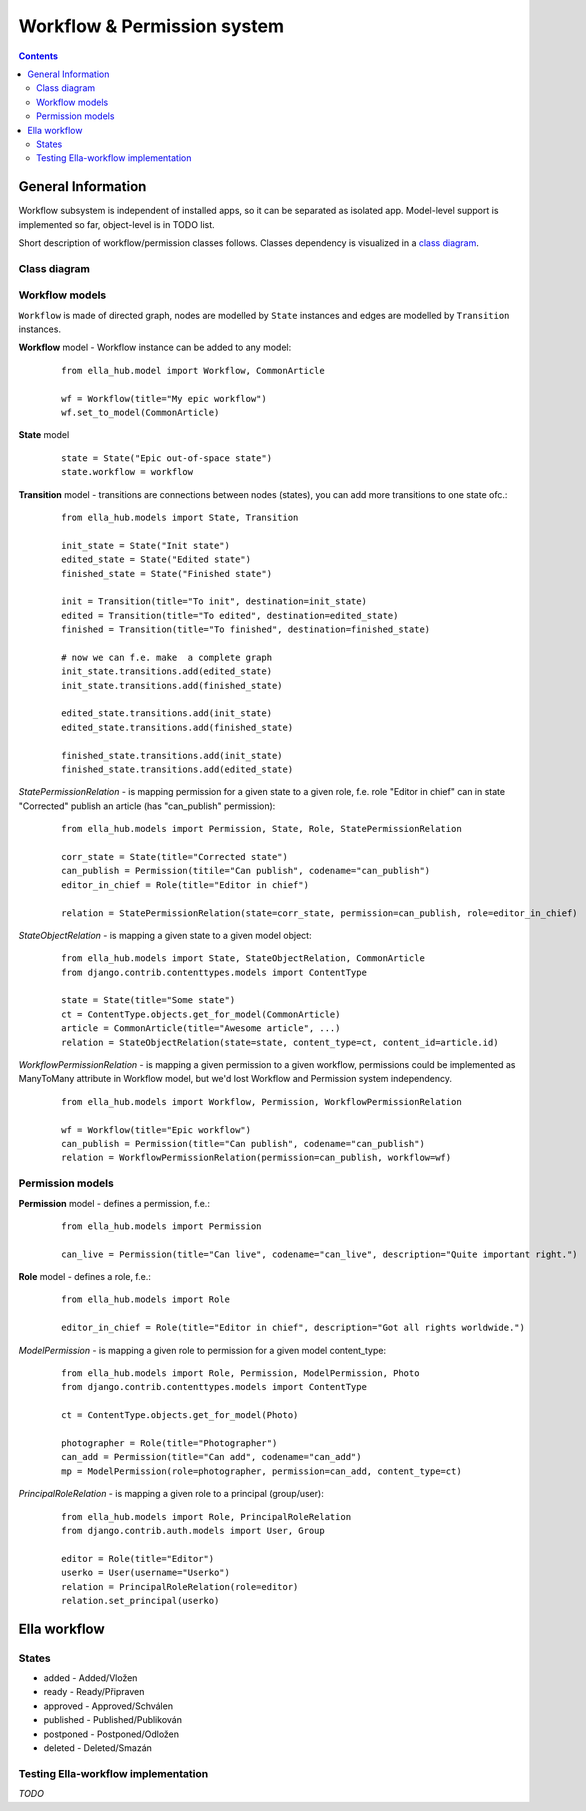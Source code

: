 =============================
Workflow & Permission system
=============================

.. contents::


-------------------
General Information
-------------------

Workflow subsystem is independent of installed apps, so it can be separated as isolated app.
Model-level support is implemented so far, object-level is in TODO list.

Short description of workflow/permission classes follows. Classes dependency is visualized in a
`class diagram`_.



Class diagram
=============

.. _`class diagram`:

|dia_workflow|

.. |dia_workflow| image:: pics/perm_workflow.png



Workflow models
===============
``Workflow`` is made of directed graph, nodes are modelled by ``State`` instances
and edges are modelled by ``Transition`` instances.


**Workflow** model - Workflow instance can be added to any model:

 ::

    from ella_hub.model import Workflow, CommonArticle

    wf = Workflow(title="My epic workflow")
    wf.set_to_model(CommonArticle)


**State** model

 ::

    state = State("Epic out-of-space state")
    state.workflow = workflow

**Transition** model - transitions are connections between nodes (states), you can add more transitions to one state ofc.:

 ::

    from ella_hub.models import State, Transition

    init_state = State("Init state")
    edited_state = State("Edited state")
    finished_state = State("Finished state")

    init = Transition(title="To init", destination=init_state)
    edited = Transition(title="To edited", destination=edited_state)
    finished = Transition(title="To finished", destination=finished_state)

    # now we can f.e. make  a complete graph
    init_state.transitions.add(edited_state)
    init_state.transitions.add(finished_state)

    edited_state.transitions.add(init_state)
    edited_state.transitions.add(finished_state)

    finished_state.transitions.add(init_state)
    finished_state.transitions.add(edited_state)


*StatePermissionRelation* - is mapping permission for a given state to a given role, f.e. role "Editor in chief"
can in state "Corrected" publish an article (has "can_publish" permission):

 ::

    from ella_hub.models import Permission, State, Role, StatePermissionRelation

    corr_state = State(title="Corrected state")
    can_publish = Permission(titile="Can publish", codename="can_publish")
    editor_in_chief = Role(title="Editor in chief")

    relation = StatePermissionRelation(state=corr_state, permission=can_publish, role=editor_in_chief)



*StateObjectRelation* - is mapping a given state to a given model object:

 ::

    from ella_hub.models import State, StateObjectRelation, CommonArticle
    from django.contrib.contenttypes.models import ContentType

    state = State(title="Some state")
    ct = ContentType.objects.get_for_model(CommonArticle)
    article = CommonArticle(title="Awesome article", ...)
    relation = StateObjectRelation(state=state, content_type=ct, content_id=article.id)


*WorkflowPermissionRelation* - is mapping a given permission to a given workflow, permissions
could be implemented as ManyToMany attribute in Workflow model, but we'd lost Workflow and Permission
system independency.

 ::

    from ella_hub.models import Workflow, Permission, WorkflowPermissionRelation

    wf = Workflow(title="Epic workflow")
    can_publish = Permission(title="Can publish", codename="can_publish")
    relation = WorkflowPermissionRelation(permission=can_publish, workflow=wf)




Permission models
=================

**Permission** model - defines a permission, f.e.:

 ::

    from ella_hub.models import Permission

    can_live = Permission(title="Can live", codename="can_live", description="Quite important right.")


**Role** model - defines a role, f.e.:

 ::

    from ella_hub.models import Role

    editor_in_chief = Role(title="Editor in chief", description="Got all rights worldwide.")


*ModelPermission* - is mapping a given role to permission for a given model content_type:

 ::

    from ella_hub.models import Role, Permission, ModelPermission, Photo
    from django.contrib.contenttypes.models import ContentType

    ct = ContentType.objects.get_for_model(Photo)

    photographer = Role(title="Photographer")
    can_add = Permission(title="Can add", codename="can_add")
    mp = ModelPermission(role=photographer, permission=can_add, content_type=ct)


*PrincipalRoleRelation* - is mapping a given role to a principal (group/user):

 ::

    from ella_hub.models import Role, PrincipalRoleRelation
    from django.contrib.auth.models import User, Group

    editor = Role(title="Editor")
    userko = User(username="Userko")
    relation = PrincipalRoleRelation(role=editor)
    relation.set_principal(userko)


-------------
Ella workflow
-------------


States
==================

* added - Added/Vložen
* ready - Ready/Připraven
* approved - Approved/Schválen
* published - Published/Publikován
* postponed - Postponed/Odložen
* deleted - Deleted/Smazán


Testing Ella-workflow implementation
====================================
*TODO*
